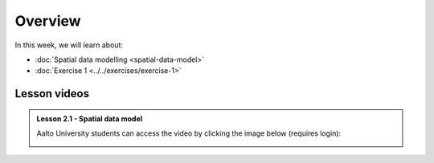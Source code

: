 Overview
========

In this week, we will learn about:

- :doc:`Spatial data modelling <spatial-data-model>`
- :doc:`Exercise 1 <../../exercises/exercise-1>`

.. - :doc:`Point pattern analysis <point-pattern-analysis>`


Lesson videos
-------------

.. admonition:: Lesson 2.1 - Spatial data model

    Aalto University students can access the video by clicking the image below (requires login):

    .. figure:: img/Lesson2.1.png
        :target: https://aalto.cloud.panopto.eu/Panopto/Pages/Viewer.aspx?id=27c573c3-f676-415a-83ba-b1f500b275bb
        :width: 500px
        :align: left

    .. .. admonition:: Lesson 2.2 - Point pattern analysis
        Aalto University students can access the video by clicking the image below (requires login):
        .. figure:: img/Lesson2.2.png
            :target: https://aalto.cloud.panopto.eu/Panopto/Pages/Viewer.aspx?id=cd1f1946-fd1a-458f-b480-b0b000b337a2
            :width: 500px
            :align: left
